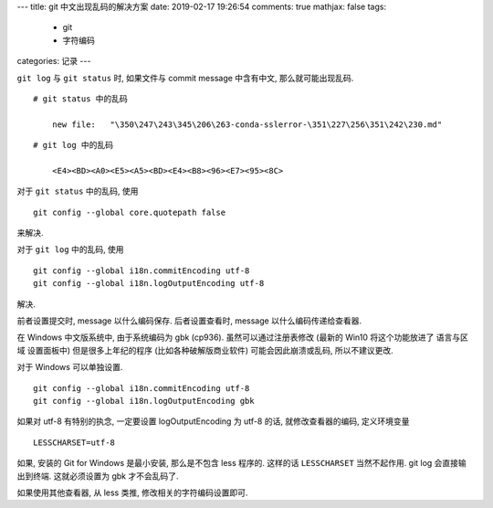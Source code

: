 ---
title:  git 中文出现乱码的解决方案
date:   2019-02-17 19:26:54
comments: true
mathjax:  false
tags:
    - git
    - 字符编码
categories: 记录
---

``git log`` 与 ``git status`` 时, 如果文件与 commit message 中含有中文,
那么就可能出现乱码.

::

       # git status 中的乱码

           new file:   "\350\247\243\345\206\263-conda-sslerror-\351\227\256\351\242\230.md"

::

       # git log 中的乱码

           <E4><BD><A0><E5><A5><BD><E4><B8><96><E7><95><8C>

对于 ``git status`` 中的乱码, 使用

::

       git config --global core.quotepath false

来解决.

对于 ``git log`` 中的乱码, 使用

::

       git config --global i18n.commitEncoding utf-8
       git config --global i18n.logOutputEncoding utf-8

解决.

前者设置提交时, message 以什么编码保存. 后者设置查看时, message
以什么编码传递给查看器.

在 Windows 中文版系统中, 由于系统编码为 gbk (cp936).
虽然可以通过注册表修改 (最新的 Win10 将这个功能放进了 语言与区域
设置面板中) 但是很多上年纪的程序 (比如各种破解版商业软件)
可能会因此崩溃或乱码, 所以不建议更改.

对于 Windows 可以单独设置.

::

       git config --global i18n.commitEncoding utf-8
       git config --global i18n.logOutputEncoding gbk

如果对 utf-8 有特别的执念, 一定要设置 logOutputEncoding 为 utf-8 的话,
就修改查看器的编码, 定义环境变量

::

       LESSCHARSET=utf-8

如果, 安装的 Git for Windows 是最小安装, 那么是不包含 less 程序的.
这样的话 ``LESSCHARSET`` 当然不起作用. git log 会直接输出到终端.
这就必须设置为 gbk 才不会乱码了.

如果使用其他查看器, 从 less 类推, 修改相关的字符编码设置即可.

